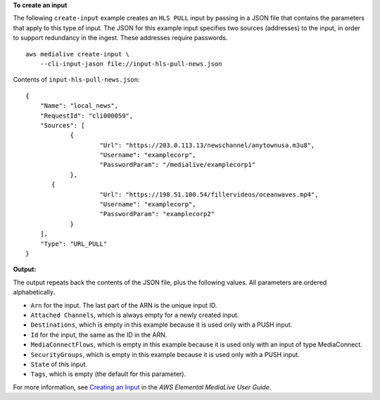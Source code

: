 **To create an input**

The following ``create-input`` example creates an ``HLS PULL`` input by passing in a JSON file that contains the parameters that apply to this type of input. The JSON for this example input specifies two sources (addresses) to the input, in order to support redundancy in the ingest. These addresses require passwords. ::

    aws medialive create-input \
        --cli-input-jason file://input-hls-pull-news.json

Contents of ``input-hls-pull-news.json``::

    {
        "Name": "local_news",
        "RequestId": "cli000059",
        "Sources": [
                {
                        "Url": "https://203.0.113.13/newschannel/anytownusa.m3u8",
                        "Username": "examplecorp",
                        "PasswordParam": "/medialive/examplecorp1"
                },
           {
                        "Url": "https://198.51.100.54/fillervideos/oceanwaves.mp4",
                        "Username": "examplecorp",
                        "PasswordParam": "examplecorp2"
                }
        ],
        "Type": "URL_PULL"
    }

**Output:**

The output repeats back the contents of the JSON file, plus the following values. All parameters are ordered alphabetically.

* ``Arn`` for the input. The last part of the ARN is the unique input ID.
* ``Attached Channels``, which is always empty for a newly created input.
* ``Destinations``, which is empty in this example because it is used only with a PUSH input. 
* ``Id`` for the input, the same as the ID in the ARN.
* ``MediaConnectFlows``, which is empty in this example because it is used only with an input of type MediaConnect.
* ``SecurityGroups``, which is empty in this example because it is used only with a PUSH input.
* ``State`` of this input.
* ``Tags``, which is empty (the default for this parameter).

For more information, see `Creating an Input <https://docs.aws.amazon.com/medialive/latest/ug/create-input.html>`__ in the *AWS Elemental MediaLive User Guide*.
